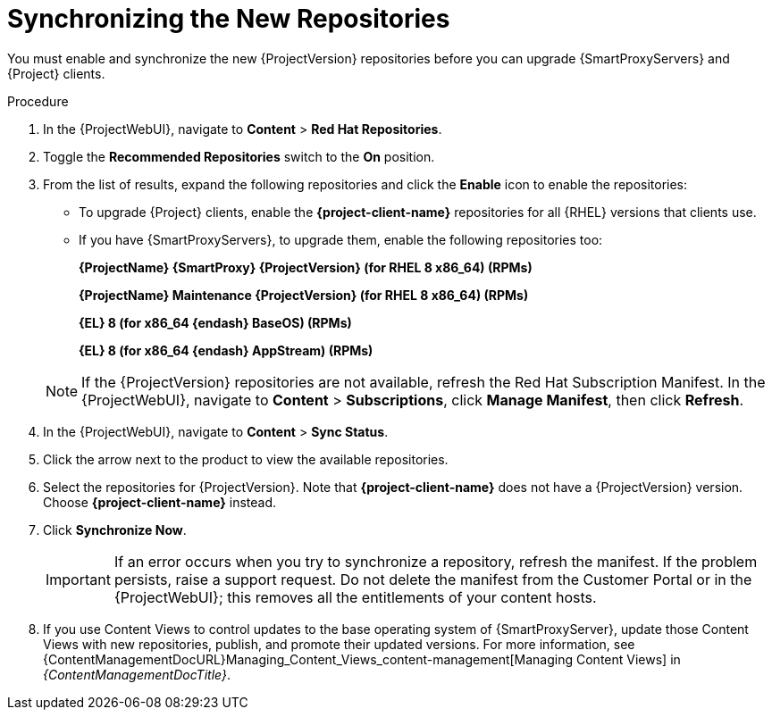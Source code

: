 [id="synchronizing_the_new_repositories_{context}"]
= Synchronizing the New Repositories

You must enable and synchronize the new {ProjectVersion} repositories before you can upgrade {SmartProxyServers} and {Project} clients.

.Procedure

. In the {ProjectWebUI}, navigate to *Content* > *Red{nbsp}Hat Repositories*.
. Toggle the *Recommended Repositories* switch to the *On* position.
. From the list of results, expand the following repositories and click the *Enable* icon to enable the repositories:
+
* To upgrade {Project} clients, enable the *{project-client-name}* repositories for all {RHEL} versions that clients use.
+
* If you have {SmartProxyServers}, to upgrade them, enable the following repositories too:
+
*{ProjectName} {SmartProxy} {ProjectVersion} (for RHEL 8 x86_64) (RPMs)*
+
*{ProjectName} Maintenance {ProjectVersion} (for RHEL 8 x86_64) (RPMs)*
+
*{EL} 8 (for x86_64 {endash} BaseOS) (RPMs)*
+
*{EL} 8 (for x86_64 {endash} AppStream) (RPMs)*

+
[NOTE]
====
If the {ProjectVersion} repositories are not available, refresh the Red{nbsp}Hat Subscription Manifest.
In the {ProjectWebUI}, navigate to *Content* > *Subscriptions*, click *Manage Manifest*, then click *Refresh*.
====
+
. In the {ProjectWebUI}, navigate to *Content* > *Sync Status*.
. Click the arrow next to the product to view the available repositories.
. Select the repositories for {ProjectVersion}.
Note that *{project-client-name}* does not have a {ProjectVersion} version.
Choose *{project-client-name}* instead.
. Click *Synchronize Now*.
+
[IMPORTANT]
====
If an error occurs when you try to synchronize a repository, refresh the manifest.
If the problem persists, raise a support request.
Do not delete the manifest from the Customer Portal or in the {ProjectWebUI}; this removes all the entitlements of your content hosts.
====
+
. If you use Content Views to control updates to the base operating system of {SmartProxyServer}, update those Content Views with new repositories, publish, and promote their updated versions.
For more information, see {ContentManagementDocURL}Managing_Content_Views_content-management[Managing Content Views] in _{ContentManagementDocTitle}_.
